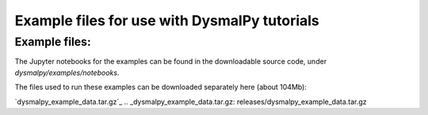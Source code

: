 .. _examples_downloads:
.. highlight:: shell

=============================================
Example files for use with DysmalPy tutorials
=============================================


Example files:
--------------

The Jupyter notebooks for the examples can be found in the downloadable source code,
under `dysmalpy/examples/notebooks`.


The files used to run these examples can be downloaded separately here
(about 104Mb):

`dysmalpy_example_data.tar.gz`_
.. _dysmalpy_example_data.tar.gz: releases/dysmalpy_example_data.tar.gz
